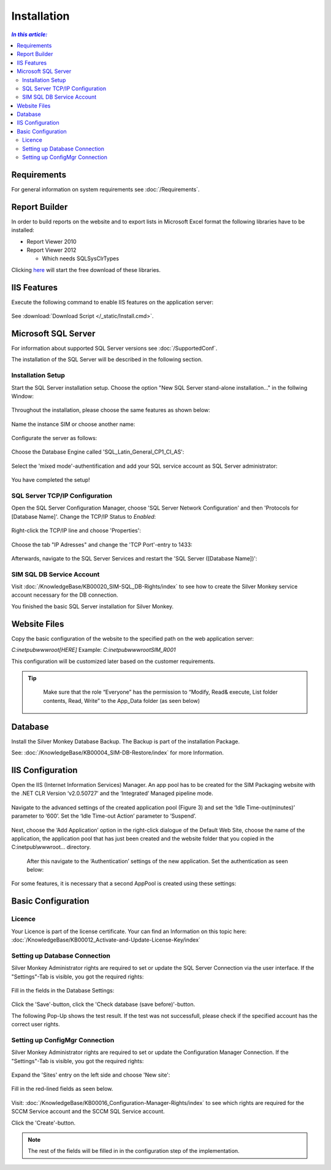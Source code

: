 Installation
=============

.. contents:: `In this article:`
    :depth: 2
    :local:
    

Requirements
----------------------------
For general information on system requirements see :doc:`/Requirements`.

Report Builder
----------------------------
In order to build reports on the website and to export lists in Microsoft Excel format the following libraries have to be installed:

- Report Viewer 2010
- Report Viewer 2012

  - Which needs SQLSysClrTypes

Clicking `here <http://www.silvermonkey.net/DL/Microsoft_ReportViewers.zip>`_ will start the free download of these libraries.


IIS Features
----------------------------
Execute the following command to enable IIS features on the application server:

  .. literalinclude:: /_static/Install.cmd
    :language: batch

See :download:`Download Script </_static/Install.cmd>`.


Microsoft SQL Server
----------------------------
For information about supported SQL Server versions see :doc:`/SupportedConf`.

The installation of the SQL Server will be described in the following section.


Installation Setup
^^^^^^^^^^^^^^^^^^^^
Start the SQL Server installation setup.
Choose the option "New SQL Server stand-alone installation..." in the follwing Window:

  .. image:: _static/SQLServerInstallation_00.png

Throughout the installation, please choose the same features as shown below:

  .. image:: _static/SQLServerInstallation_01.png

Name the instance SIM or choose another name:

  .. image:: _static/SQLServerInstallation_02.png

Configurate the server as follows:

  .. image:: _static/SQLServerInstallation_03.png

Choose the Database Engine called 'SQL_Latin_General_CP1_CI_AS': 

  .. image:: _static/SQLServerInstallation_04.png

Select the 'mixed mode'-authentification and add your SQL service account as SQL Server administrator:

  .. image:: _static/SQLServerInstallation_05.png

You have completed the setup!


SQL Server TCP/IP Configuration
^^^^^^^^^^^^^^^^^^^^^^^^^^^^^^^^^^^^^^^^

Open the SQL Server Configuration Manager, choose 'SQL Server Network Configuration' and then 'Protocols for [Database Name]'. Change the  TCP/IP Status to *Enabled*:

  .. image:: _static/SQLServerInstallation_06.png

Right-click the TCP/IP line and choose 'Properties':

  .. image:: _static/SQLServerInstallation_07.png

Choose the tab "IP Adresses" and change the 'TCP Port'-entry to 1433:

  .. figure:: _static/SQLServerInstallation_08.png
     :align: center

Afterwards, navigate to the SQL Server Services and restart the 'SQL Server ([Database Name])':

  .. figure:: _static/SQLServerInstallation_09.png
     :align: center


SIM SQL DB Service Account
^^^^^^^^^^^^^^^^^^^^^^^^^^^^^^^^

Visit :doc:`/KnowledgeBase/KB00020_SIM-SQL_DB-Rights/index` to see how to create the Silver Monkey service account necessary for the DB connection. 

You finished the basic SQL Server installation for Silver Monkey.


Website Files
----------------------------
Copy the basic configuration of the website to the specified path on the web application server:

*C:\inetpub\wwwroot\[HERE]*
Example:
*C:\inetpub\wwwroot\SIM_R001*

This configuration will be customized later based on the customer requirements.

.. tip::
     Make sure that the role “Everyone” has the permission to “Modify, Read& execute, List folder contents, Read, Write” to the App_Data folder (as seen below)

  .. figure:: _static/SQL_server_Security_App_Data.png
     :align: center

Database
---------------------------- 
Install the Silver Monkey Database Backup. The Backup is part of the installation Package.

See: :doc:`/KnowledgeBase/KB00004_SIM-DB-Restore/index` for more Information.

IIS Configuration
---------------------------- 

Open the IIS (Internet Information Services) Manager.
An app pool has to be created for the SIM Packaging website with the .NET CLR Version ‘v2.0.50727’ and the ‘Integrated’ Managed pipeline mode.

  .. image:: _static/IIS_Configuration1.png

Navigate to the advanced settings of the created application pool (Figure 3) and set the ‘Idle Time-out(minutes)’ parameter to ‘600’. Set the ‘Idle Time-out Action’ parameter to ‘Suspend’. 

  .. image:: _static/IIS_Configuration2.png

  .. figure:: _static/IIS_Configuration3.png
     :align: center

Next, choose the ‘Add Application’ option in the right-click dialogue of the Default Web Site, choose the name of the application, the application pool that has just been created and the website folder that you copied in the C:\inetpub\\wwwroot… directory. 

  .. image:: _static/IIS_Configuration4.png

  .. figure:: _static/IIS_Configuration5.png
     :align: center

  After this navigate to the ‘Authentication’ settings of the new application. Set the authentication as seen below:

  .. image:: _static/IIS_Configuration6.png

For some features, it is necessary that a second AppPool is created using these settings: 

  .. image:: _static/IIS_Configuration7.png

Basic Configuration
---------------------------- 

Licence
^^^^^^^^^^^^^^^^^^^^^^^^^^^^^^^^^^^^
Your Licence is part of the license certificate. Your can find an Information on this topic here:
:doc:`/KnowledgeBase/KB00012_Activate-and-Update-License-Key/index`

Setting up Database Connection
^^^^^^^^^^^^^^^^^^^^^^^^^^^^^^^^^^^^
Silver Monkey Administrator rights are required to set or update the SQL Server Connection via the user interface. If the "Settings"-Tab is visible, you got the required rights:

  .. figure:: _static/Activation_Key_Screenshot1.png
     :align: center

Fill in the fields in the Database Settings: 

  .. figure:: _static/SQLServerConnection_01.png
     :align: center

Click the 'Save'-button, click the 'Check database (save before)'-button.

The following Pop-Up shows the test result. If the test was not successfull, please check if the specified account has the correct user rights.

Setting up ConfigMgr Connection
^^^^^^^^^^^^^^^^^^^^^^^^^^^^^^^^^^^^
Silver Monkey Administrator rights are required to set or update the Configuration Manager Connection. If the "Settings"-Tab is visible, you got the required rights:

  .. figure:: _static/Activation_Key_Screenshot1.png
     :align: center

Expand the 'Sites' entry on the left side and choose 'New site':

  .. figure:: _static/Set_ConfigMgr_Connection_Screenshot01.png
     :align: center

Fill in the red-lined fields as seen below.

  .. image:: _static/Set_ConfigMgr_Connection_Screenshot02.png


Visit: :doc:`/KnowledgeBase/KB00016_Configuration-Manager-Rights/index` to see which rights are required for the SCCM Service account and the SCCM SQL Service account.

Click the 'Create'-button.

.. note:: The rest of the fields will be filled in in the configuration step of the implementation.